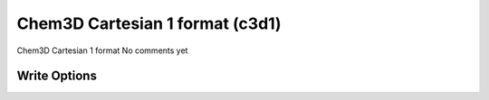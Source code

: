 Chem3D Cartesian 1 format (c3d1)
================================

Chem3D Cartesian 1 format              No comments yet

Write Options
~~~~~~~~~~~~~
